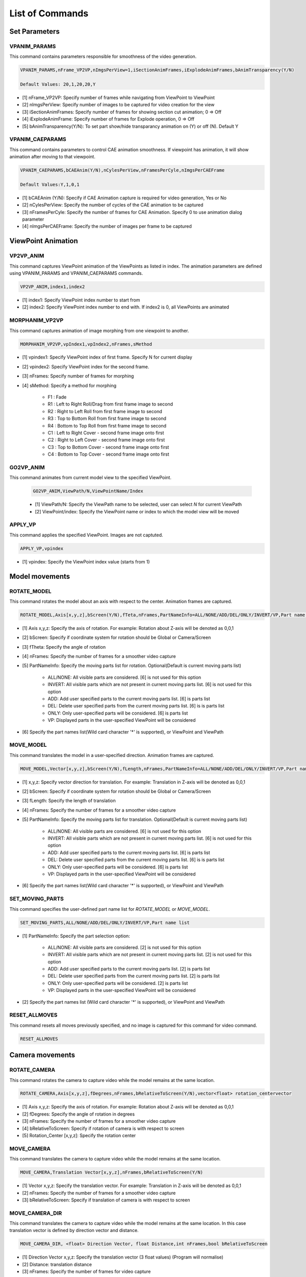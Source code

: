 **************************
List of Commands
**************************


Set Parameters
==============

VPANIM_PARAMS
**************

This command contains parameters responsible for smoothness of the video generation.

.. code-block:: 

    VPANIM_PARAMS,nFrame_VP2VP,nImgsPerView=1,iSectionAnimFrames,iExplodeAnimFrames,bAnimTransparency(Y/N)

    Default Values: 20,1,20,20,Y

- [1] nFrame_VP2VP: Specify number of frames while navigating from ViewPoint to ViewPoint
- [2] nImgsPerView: Specify number of images to be captured for video creation for the view 
- [3] iSectionAnimFrames: Specify number of frames for showing section cut animation; 0 => Off
- [4] iExplodeAnimFrame: Specify number of frames for Explode operation, 0 => Off
- [5] bAnimTransparency(Y/N): To set part show/hide transparancy animation on (Y) or off (N). Default Y

VPANIM_CAEPARAMS
*****************

This command contains parameters to control CAE animation smoothness. If viewpoint has animation, it will show animation after moving to that viewpoint.

.. code-block:: 

    VPANIM_CAEPARAMS,bCAEAnim(Y/N),nCylesPerView,nFramesPerCyle,nImgsPerCAEFrame

    Default Values:Y,1,0,1

- [1] bCAEAnim (Y/N): Specify if CAE Animation capture is required for video generation, Yes or No
- [2] nCylesPerView: Specify the number of cycles of the CAE animation to be captured
- [3] nFramesPerCyle: Specify the number of frames for CAE Animation. Specify 0 to use animation dialog parameter
- [4] nImgsPerCAEFrame: Specify the number of images per frame to be captured


ViewPoint Animation
====================

VP2VP_ANIM
***********
This command captures ViewPoint animation of the ViewPoints as listed in index. The animation parameters are defined using VPANIM_PARAMS and VPANIM_CAEPARAMS commands.

.. code-block:: 

    VP2VP_ANIM,index1,index2

- [1] index1: Specify ViewPoint index number to start from
- [2] index2: Specify ViewPoint index number to end with. If index2 is 0, all ViewPoints are animated

MORPHANIM_VP2VP
***************
This command captures animation of image morphing from one viewpoint to another.

.. code-block:: 

    MORPHANIM_VP2VP,vpIndex1,vpIndex2,nFrames,sMethod

- [1] vpindex1: Specify ViewPoint index of first frame. Specify N for current display
- [2] vpindex2: Specify ViewPoint index for the second frame.
- [3] nFrames: Specify number of frames for morphing
- [4] sMethod: Specify a method for morphing

    - F1 : Fade
    - R1 : Left to Right Roll/Drag from first frame image to second
    - R2 : Right to Left Roll from first frame image to second
    - R3 : Top to Bottom Roll from first frame image to second
    - R4 : Bottom to Top Roll from first frame image to second
    - C1 : Left to Right Cover - second frame image onto first
    - C2 : Right to Left Cover - second frame image onto first
    - C3 : Top to Bottom Cover - second frame image onto first
    - C4 : Bottom to Top Cover - second frame image onto first


GO2VP_ANIM
***********

This command animates from current model view to the specified ViewPoint.

    .. code-block:: 

        GO2VP_ANIM,ViewPath/N,ViewPointName/Index

    - [1] ViewPath/N: Specify the ViewPath name to be selected, user can select *N* for current ViewPath
    - [2] ViewPoint/index: Specify the ViewPoint name or index to which the model view will be moved

APPLY_VP
*********

This command applies the specified ViewPoint. Images are not captuted.

.. code-block:: 

    APPLY_VP,vpindex

- [1] vpindex: Specify the ViewPoint index value (starts from 1)

Model movements
================

ROTATE_MODEL
*************

This command rotates the model about an axis with respect to the center. Animation frames are captured.

.. code-block:: 

    ROTATE_MODEL,Axis[x,y,z],bScreen(Y/N),fTeta,nFrames,PartNameInfo=ALL/NONE/ADD/DEL/ONLY/INVERT/VP,Part name list

- [1] Axis x,y,z: Specify the axis of rotation. For example: Rotation about Z-axis will be denoted as 0,0,1
- [2] bScreen: Specify if coordinate system for rotation should be Global or Camera/Screen
- [3] fTheta: Specify the angle of rotation
- [4] nFrames: Specify the number of frames for a smoother video capture
- [5] PartNameInfo: Specify the moving parts list for rotation. Optional(Default is current moving parts list)

    - ALL/NONE: All visible parts are considered. [6] is not used for this option
    - INVERT: All visible parts which are not present in current moving parts list. [6] is not used for this option
    - ADD: Add user specified parts to the current moving parts list. [6] is parts list
    - DEL: Delete user specified parts from the current moving parts list. [6] is is parts list
    - ONLY: Only user-specified parts will be considered. [6] is parts list
    - VP: Displayed parts in the user-specified ViewPoint will be considered

- [6] Specify the part names list(Wild card character '*' is supported), or ViewPoint and ViewPath

MOVE_MODEL
***********

This command translates the model in a user-specified direction. Animation frames are captured.

.. code-block::

    MOVE_MODEL,Vector[x,y,z],bScreen(Y/N),fLength,nFrames,PartNameInfo=ALL/NONE/ADD/DEL/ONLY/INVERT/VP,Part name list

- [1] x,y,z: Specify vector direction for translation. For example: Translation in Z-axis will be denoted as 0,0,1
- [2] bScreen: Specify if coordinate system for rotation should be Global or Camera/Screen
- [3] fLength: Specify the length of translation
- [4] nFrames: Specify the number of frames for a smoother video capture
- [5] PartNameInfo: Specify the moving parts list for translation. Optional(Default is current moving parts list)

    - ALL/NONE: All visible parts are considered. [6] is not used for this option
    - INVERT: All visible parts which are not present in current moving parts list. [6] is not used for this option
    - ADD: Add user specified parts to the current moving parts list. [6] is parts list
    - DEL: Delete user specified parts from the current moving parts list. [6] is is parts list
    - ONLY: Only user-specified parts will be considered. [6] is parts list
    - VP: Displayed parts in the user-specified ViewPoint will be considered

- [6] Specify the part names list(Wild card character '*' is supported), or ViewPoint and ViewPath

SET_MOVING_PARTS
*****************

This command specifies the user-defined part name list for *ROTATE_MODEL* or *MOVE_MODEL*.

.. code-block::

    SET_MOVING_PARTS,ALL/NONE/ADD/DEL/ONLY/INVERT/VP,Part name list

- [1] PartNameInfo: Specify the part selection option:

    - ALL/NONE: All visible parts are considered. [2] is not used for this option
    - INVERT: All visible parts which are not present in current moving parts list. [2] is not used for this option
    - ADD: Add user specified parts to the current moving parts list. [2] is parts list
    - DEL: Delete user specified parts from the current moving parts list. [2] is parts list
    - ONLY: Only user-specified parts will be considered. [2] is parts list
    - VP: Displayed parts in the user-specified ViewPoint will be considered

- [2] Specify the part names list (Wild card character '*' is supported), or ViewPoint and ViewPath

RESET_ALLMOVES
****************

This command resets all moves previously specified, and no image is captured for this command for video command.

.. code-block::

    RESET_ALLMOVES

Camera movements
=================

ROTATE_CAMERA
**************

This command rotates the camera to capture video while the model remains at the same location.

.. code-block::

    ROTATE_CAMERA,Axis[x,y,z],fDegrees,nFrames,bRelativeToScreen(Y/N),vector<float> rotation_centervector

- [1] Axis x,y,z: Specify the axis of rotation. For example: Rotation about Z-axis will be denoted as 0,0,1
- [2] fDegrees: Specify the angle of rotation in degrees
- [3] nFrames: Specify the number of frames for a smoother video capture
- [4] bRelativeToScreen: Specify if rotation of camera is with respect to screen
- [5] Rotation_Center [x,y,z]: Specify the rotation center

MOVE_CAMERA
************

This command translates the camera to capture video while the model remains at the same location.

.. code-block::

    MOVE_CAMERA,Translation Vector[x,y,z],nFrames,bRelativeToScreen(Y/N)

- [1] Vector x,y,z: Specify the translation vector. For example: Translation in Z-axis will be denoted as 0,0,1
- [2] nFrames: Specify the number of frames for a smoother video capture
- [3] bRelativeToScreen: Specify if translation of camera is with respect to screen

MOVE_CAMERA_DIR
***************

This command translates the camera to capture video while the model remains at the same location.
In this case translation vector is defined by direction vector and distance.

.. code-block::

    MOVE_CAMERA_DIR, <float> Direction Vector, float Distance,int nFrames,bool bRelativeToScreen


- [1] Direction Vector x,y,z: Specify the translation vector (3 float values) (Program will normalise)
- [2] Distance: translation distance
- [3] nFrames: Specify the number of frames for video capture
- [4] bRelativeToScreen: Specify if translation of camera is with respect to screen

Insert Video / Image File
==========================

INSERT_VIDEO
*************

This command inserts the video from a user-specified file path.

.. code-block::

    INSERT_VIDEO,filepath

- [1] filepath


INSERT_IMGFOLDER
*****************

This command inserts images from a user-specified folder path.

.. code-block::

    INSERT_IMGFOLDER,folderpath

- [1] folderpath


Capture CAE Animation
======================

CAPUTRE_CAEANIM
*****************

This command captures the CAE Animation in the current ViewPort. Viewpoint need not have animation stored.

.. code-block::

    CAPUTRE_CAEANIM

.. note:: It is recommended to preceed this command with *VPANIM_CAEPARAMS*. All parameters set will be used for capturing CAE animation.

Save Video to File
===================

SAVE_VIDEO
************

This command creates and saves the video (from the captured images) in the user-defined file path. Note that video can also be saved using GUI. Note that, all the images in the temporary folder will be deleted after creating the video.

.. code-block::

    SAVE_VIDEO,filepath,iSpeed[-4 to 3]

- [1] filepath: Specify user-defined location(along with filename and extension) for saving the video
- [2] iSpeed: Specify speed of the video, -4 being the slowest and 3 being the fastest


Explode Animation
==================

EXPLODE_ANIM
*************

This command captures the exploded animation.

.. code-block::

    EXPLODE_ANIM,percent(0-100),bReset,nFrames

- [1] percent: Specify the explode percentage
- [2] bReset: Specify if model needs to be reset after explosion
- [3] nFrames: Specify number of frames for smoother video capture


EXPLODE_DIR
************

This command captures the exploded animation in a user-defined direction.

.. code-block::

    EXPLODE_DIR,dirvec,Scale,SortBy(Top/Bot/Mid/Width),bReset,nFrames

- [1] dirvec: Specify the explosion direction. For example: Explosion in z-axis will be denoted as 0,0,1
- [2] Scale: Specify the explosion scale
- [3] SortBy: Specify the method used for sequencing parts during the animation

    - Top: Parts are arranged from the top
    - Bot: Parts are arranged from the bottom
    - Mid: Parts are arranged from the middle of the assembly
    - Size: Parts are arranged based on bounding box size (small parts maximum distance)

    .. image:: media/EXPLODE_DIR.PNG
        :width: 200


- [4] bReset: Specify if model needs to be reset after explosion
- [5] nFrames: Specify number of frames for smoother video capture

Capture Images
===============

CAPUTRE_WAIT
*************

This command adds specified number of frames from the current display (Animation will wait)

.. code-block::

    CAPUTRE_WAIT,nFrames

- [1] nFrames: Specify the user-defined number of frames


CAPTURE_IMAGE
**************

This command captures the current view as image.

.. code-block::

    CAPTURE_IMAGE


ViewPoint
==========

SELECT_VPATH
*************

This command selects the user-defined ViewPath and ViewPoint. Set the current viewpath.

.. code-block::

    SELECT_VPATH,ViewPath Name,VP index

- [1] Viewpath Name: Specify the user-defined ViewPath Name
- [2] VP index: Specify the user-defined ViewPoint index


Others
=======

SHOWCMDS
*********

This command enables displaying the given commands.

.. code-block::

    SHOWCMDS,bCmd=True/False

- [1] bCmd: Specify to show commands by True/False. Default is False


START_CAEANIM
***************

This command defines parameters for CAE animation indicating to start the animation during camera/model movement animation. This command can be used to show CAE animation while moving the model (independent of Viewpoint Animation)

.. code-block::

    START_CAEANIM,nCycles,Animtype(0/1/3/N),nFrames,bDeform(Y/N)

- [1] nCycles: Specify the number of times the animation would run for
- [2] Specify the CAE Animation type:

    - 0 indicates Linear Animation
    - 1 indicates Transient Animation
    - 3 indicates animating contour color based on Legend Palette using transparency
    - N use animation type from animation dialog

- [3] nFrames: Specify the number of frames for video capture
- [4] bDeform: Specify if deformation is required in the animation or not

STOP_CAEANIM
*************

This command stops the CAE Animation during the camera movement.

.. code-block::

    STOP_CAEANIM
    
EXIT
*****

This command stops the execution of command statements.

.. code-block::

    EXIT